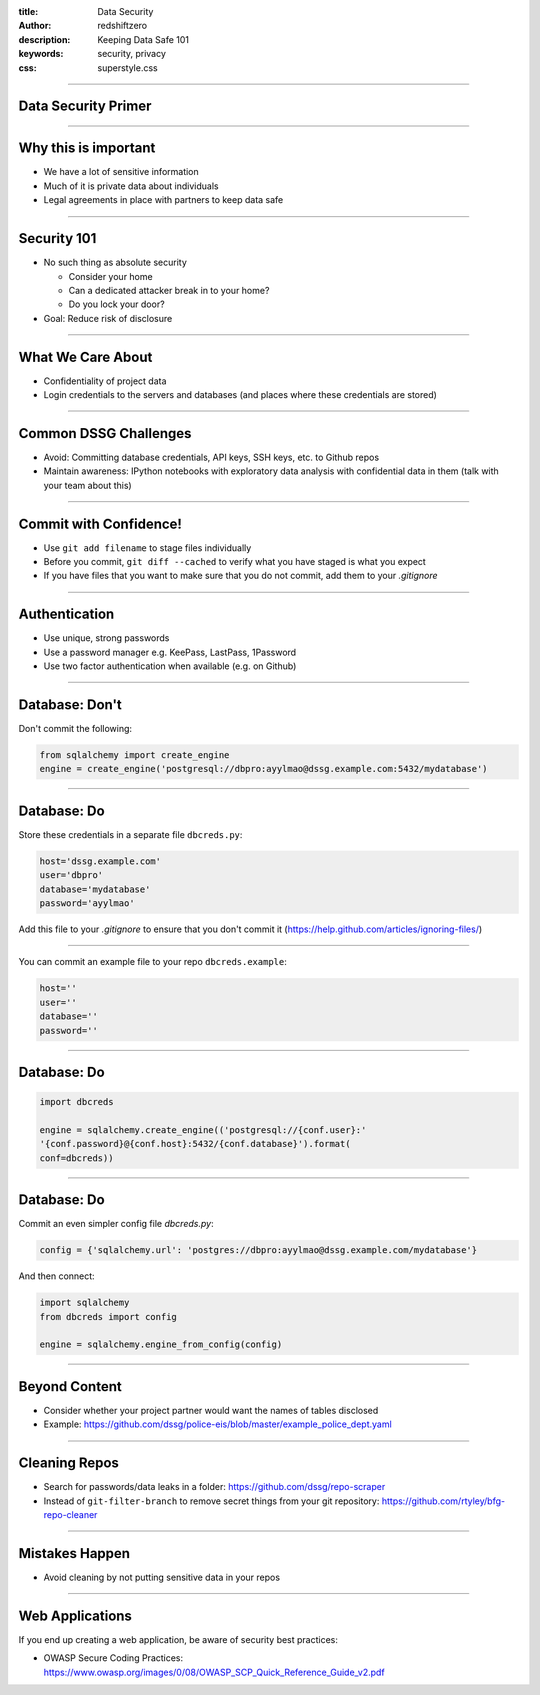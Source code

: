 :title: Data Security 
:author: redshiftzero
:description: Keeping Data Safe 101 
:keywords: security, privacy
:css: superstyle.css 

----

Data Security Primer
====================

.. image:: images/gandalf.jpg

----

Why this is important
=====================

* We have a lot of sensitive information

* Much of it is private data about individuals

* Legal agreements in place with partners to keep data safe

----

Security 101
============

* No such thing as absolute security

  - Consider your home

  - Can a dedicated attacker break in to your home? 

  - Do you lock your door? 

* Goal: Reduce risk of disclosure

----

What We Care About
==================

* Confidentiality of project data

* Login credentials to the servers and databases (and places where these credentials are stored)

----

Common DSSG Challenges
======================

* Avoid: Committing database credentials, API keys, SSH keys, etc. to Github repos

* Maintain awareness: IPython notebooks with exploratory data analysis with confidential data in them (talk with your team about this)

----

Commit with Confidence!
=======================

* Use ``git add filename`` to stage files individually

* Before you commit, ``git diff --cached`` to verify what you have staged is what you expect

* If you have files that you want to make sure that you do not commit, add them to your `.gitignore`

----

Authentication
==============

* Use unique, strong passwords

* Use a password manager e.g. KeePass, LastPass, 1Password

* Use two factor authentication when available (e.g. on Github)

----

Database: Don't
===============

Don't commit the following:

.. code:: python

    from sqlalchemy import create_engine
    engine = create_engine('postgresql://dbpro:ayylmao@dssg.example.com:5432/mydatabase')

----

Database: Do
============

Store these credentials in a separate file ``dbcreds.py``:

.. code:: python

    host='dssg.example.com'
    user='dbpro'
    database='mydatabase'
    password='ayylmao'

Add this file to your `.gitignore` to ensure that you don't commit it (`https://help.github.com/articles/ignoring-files/ <https://help.github.com/articles/ignoring-files/>`_)

----

You can commit an example file to your repo ``dbcreds.example``:

.. code:: python

    host=''
    user=''
    database=''
    password=''

----

Database: Do
============

.. code:: python

    import dbcreds

    engine = sqlalchemy.create_engine(('postgresql://{conf.user}:'
    '{conf.password}@{conf.host}:5432/{conf.database}').format( 
    conf=dbcreds))

----

Database: Do
============

Commit an even simpler config file `dbcreds.py`:

.. code:: python

    config = {'sqlalchemy.url': 'postgres://dbpro:ayylmao@dssg.example.com/mydatabase'}

And then connect:

.. code:: python

    import sqlalchemy
    from dbcreds import config

    engine = sqlalchemy.engine_from_config(config)

----

Beyond Content
==============

* Consider whether your project partner would want the names of tables disclosed

* Example: `https://github.com/dssg/police-eis/blob/master/example_police_dept.yaml <https://github.com/dssg/police-eis/blob/master/example_police_dept.yaml>`_

----

Cleaning Repos
==============

* Search for passwords/data leaks in a folder: `https://github.com/dssg/repo-scraper <https://github.com/dssg/repo-scraper>`_

* Instead of ``git-filter-branch`` to remove secret things from your git repository: `https://github.com/rtyley/bfg-repo-cleaner <https://github.com/rtyley/bfg-repo-cleaner>`_

----

Mistakes Happen
===============

* Avoid cleaning by not putting sensitive data in your repos

----

Web Applications
================

If you end up creating a web application, be aware of security best practices: 

* OWASP Secure Coding Practices: `https://www.owasp.org/images/0/08/OWASP_SCP_Quick_Reference_Guide_v2.pdf <https://www.owasp.org/images/0/08/OWASP_SCP_Quick_Reference_Guide_v2.pdf>`_ 


